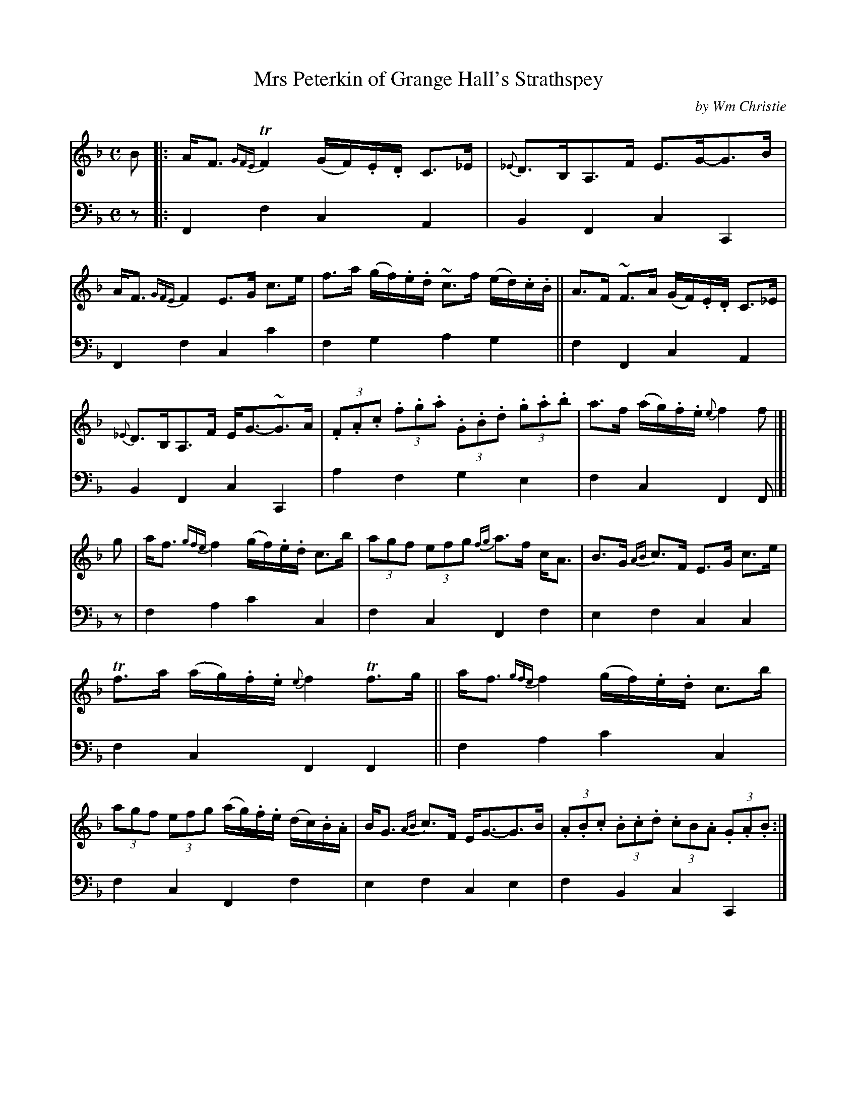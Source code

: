 X: 391
T: Mrs Peterkin of Grange Hall's Strathspey
C: by Wm Christie
R: strathspey
B: William Christie's "A Collection of Strathspeys, Reels, Hornpipes, Waltzes, &c."
S: https://digital.nls.uk/special-collections-of-printed-music/archive/120545033
Z: 2022 John Chambers <jc:trillian.mit.edu>
N: The repeat symbols at the very end presumably just mean to repeat the entire tune.
M: C
L: 1/8
K: F
%%slurgraces yes
%%graceslurs yes
% = = = = = = = = = =
% Voice 1 reformatted for _ _-bar lines, for compactness and proofreading.
V: 1 staves=2
B |:\
A<F {GFE}TF2 (G/F/).E/.D/ C>_E | {_E}D>B,A,>F E>G-G>B |\
A<F {GFE}F2 E>G c>e | f>a (g/f/).e/.d/ ~c>f (e/d/).c/.B/ ||\
A>F ~F>A (G/F/).E/.D/ C>_E |
{_E}D>B,A,>F E<G-~G>A | (3.F.A.c (3.f.g.a (3.G.B.d (3.g.a.b | a>f (a/g/).f/.e/ {e}f2f |[| g |\
a<f {gfe}f2 (g/f/).e/.d/ c>b | (3agf (3efg {fg}a>f c<A | B>G {AB}c>F E>G c>e |
Tf>a (a/g/).f/.e/ {e}f2 Tf>g ||\
a<f {gfe}f2 (g/f/).e/.d/ c>b | (3agf (3efg (a/g/).f/.e/ (d/c/).B/.A/ |\
B<G {AB}c>F E<G-G>B | (3.A.B.c (3.B.c.d (3.cB.A (3.G.A.B :|
% = = = = = = = = = =
% Voice 2 preserves the staff layout in the book.
V: 2 clef=bass middle=d
z |:\
F2f2 c2A2 | B2F2 c2C2 | F2f2 c2c'2 | f2g2 a2g2 || f2F2 c2A2 |
B2F2 c2C2 | a2f2 g2e2 | f2c2 F2F |[|z | f2a2 c'2c2 | f2c2 F2f2 | e2f2 c2c2 |
f2c2 F2F2 || f2a2 c'2c2 | f2c2 F2f2 | e2f2 c2e2 | f2B2 c2C2 |]
% = = = = = = = = = =
